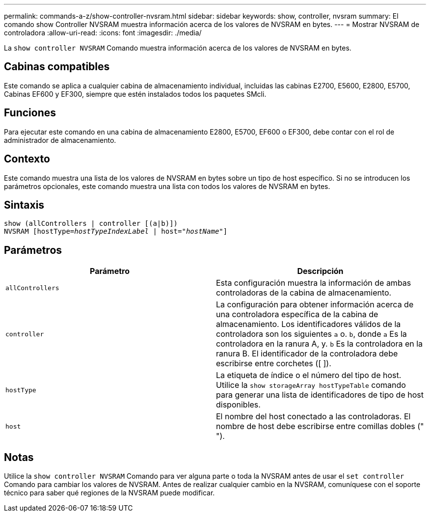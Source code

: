 ---
permalink: commands-a-z/show-controller-nvsram.html 
sidebar: sidebar 
keywords: show, controller, nvsram 
summary: El comando show Controller NVSRAM muestra información acerca de los valores de NVSRAM en bytes. 
---
= Mostrar NVSRAM de controladora
:allow-uri-read: 
:icons: font
:imagesdir: ./media/


[role="lead"]
La `show controller NVSRAM` Comando muestra información acerca de los valores de NVSRAM en bytes.



== Cabinas compatibles

Este comando se aplica a cualquier cabina de almacenamiento individual, incluidas las cabinas E2700, E5600, E2800, E5700, Cabinas EF600 y EF300, siempre que estén instalados todos los paquetes SMcli.



== Funciones

Para ejecutar este comando en una cabina de almacenamiento E2800, E5700, EF600 o EF300, debe contar con el rol de administrador de almacenamiento.



== Contexto

Este comando muestra una lista de los valores de NVSRAM en bytes sobre un tipo de host específico. Si no se introducen los parámetros opcionales, este comando muestra una lista con todos los valores de NVSRAM en bytes.



== Sintaxis

[listing, subs="+macros"]
----
show (allControllers | controller [(a|b)])
NVSRAM pass:quotes[[hostType=_hostTypeIndexLabel_ | host="_hostName_"]]
----


== Parámetros

[cols="2*"]
|===
| Parámetro | Descripción 


 a| 
`allControllers`
 a| 
Esta configuración muestra la información de ambas controladoras de la cabina de almacenamiento.



 a| 
`controller`
 a| 
La configuración para obtener información acerca de una controladora específica de la cabina de almacenamiento. Los identificadores válidos de la controladora son los siguientes `a` o. `b`, donde `a` Es la controladora en la ranura A, y. `b` Es la controladora en la ranura B. El identificador de la controladora debe escribirse entre corchetes ([ ]).



 a| 
`hostType`
 a| 
La etiqueta de índice o el número del tipo de host. Utilice la `show storageArray hostTypeTable` comando para generar una lista de identificadores de tipo de host disponibles.



 a| 
`host`
 a| 
El nombre del host conectado a las controladoras. El nombre de host debe escribirse entre comillas dobles (" ").

|===


== Notas

Utilice la `show controller NVSRAM` Comando para ver alguna parte o toda la NVSRAM antes de usar el `set controller` Comando para cambiar los valores de NVSRAM. Antes de realizar cualquier cambio en la NVSRAM, comuníquese con el soporte técnico para saber qué regiones de la NVSRAM puede modificar.
